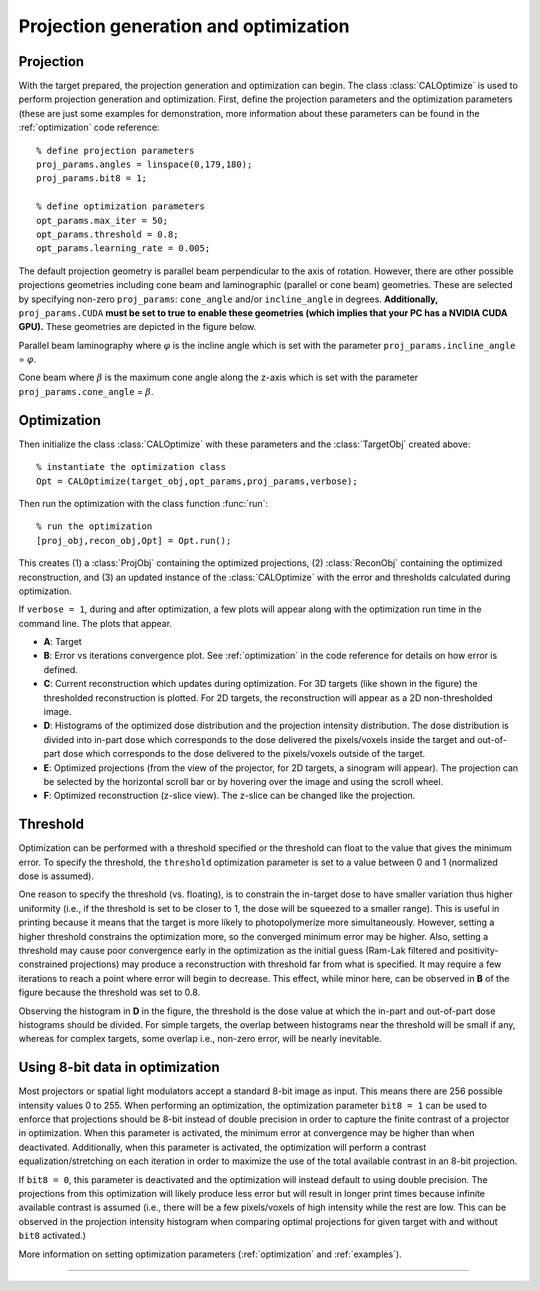 
.. highlight:: matlab



Projection generation and optimization
######################################

Projection
----------

With the target prepared, the projection generation and optimization can begin. The class :class:`CALOptimize` is used to perform projection generation and optimization. First, define the projection parameters and the optimization parameters (these are just some examples for demonstration, more information about these parameters can be found in the :ref:`optimization` code reference:
::
    % define projection parameters
    proj_params.angles = linspace(0,179,180);
    proj_params.bit8 = 1;

    % define optimization parameters
    opt_params.max_iter = 50;
    opt_params.threshold = 0.8;
    opt_params.learning_rate = 0.005;

The default projection geometry is parallel beam perpendicular to the axis of rotation. However, there are other possible projections geometries including cone beam and laminographic (parallel or cone beam) geometries. These are selected by specifying non-zero ``proj_params``: ``cone_angle`` and/or ``incline_angle`` in degrees. **Additionally,** ``proj_params.CUDA`` **must be set to true to enable these geometries (which implies that your PC has a NVIDIA CUDA GPU).** These geometries are depicted in the figure below.

Parallel beam laminography where :math:`\varphi` is the incline angle which is set with the parameter ``proj_params.incline_angle`` = :math:`\varphi`.

.. image:: images/Laminography_parallel.jpg
   :width: 500

Cone beam where :math:`\beta` is the maximum cone angle along the z-axis which is set with the parameter ``proj_params.cone_angle`` = :math:`\beta`.

.. image:: images/Cone_beam.jpg
   :width: 500


Optimization
------------
Then initialize the class :class:`CALOptimize` with these parameters and the :class:`TargetObj` created above:
::
    % instantiate the optimization class
    Opt = CALOptimize(target_obj,opt_params,proj_params,verbose);

Then run the optimization with the class function :func:`run`:
::
    % run the optimization
    [proj_obj,recon_obj,Opt] = Opt.run();

This creates (1) a :class:`ProjObj` containing the optimized projections, (2) :class:`ReconObj` containing the optimized reconstruction, and (3) 
an updated instance of the :class:`CALOptimize` with the error and thresholds calculated during optimization.

If ``verbose = 1``, during and after optimization, a few plots will appear along with the optimization run time in the command line. The plots
that appear.

.. image:: images/figure_layout.png
   :width: 1000

* **A**: Target 
* **B**: Error vs iterations convergence plot. See :ref:`optimization` in the code reference for details on how error is defined.
* **C**: Current reconstruction which updates during optimization. For 3D targets (like shown in the figure) the thresholded reconstruction is plotted. For 2D targets, the reconstruction will appear as a 2D non-thresholded image.
* **D**: Histograms of the optimized dose distribution and the projection intensity distribution. The dose distribution is divided into in-part dose which corresponds to the dose delivered the pixels/voxels inside the target and out-of-part dose which corresponds to the dose delivered to the pixels/voxels outside of the target.
* **E**: Optimized projections (from the view of the projector, for 2D targets, a sinogram will appear). The projection can be selected by the horizontal scroll bar or by hovering over the image and using the scroll wheel.
* **F**: Optimized reconstruction (z-slice view). The z-slice can be changed like the projection. 


Threshold
---------

Optimization can be performed with a threshold specified or the threshold can float to the value that gives the minimum error. To specify the threshold, the ``threshold`` optimization parameter is set to a value between 0 and 1 (normalized dose is assumed). 

One reason to specify the threshold (vs. floating), is to constrain the in-target dose to have smaller variation thus higher uniformity (i.e., if the threshold is set to be closer to 1, the dose will be squeezed to a smaller range). This is useful in printing because it means that the target is more likely to photopolymerize more simultaneously. However, setting a higher threshold constrains the optimization more, so the converged minimum error may be higher. Also, setting a threshold may cause poor convergence early in the optimization as the initial guess (Ram-Lak filtered and positivity-constrained projections) may produce a reconstruction with threshold far from what is specified. It may require a few iterations to reach a point where error will begin to decrease. This effect, while minor here, can be observed in **B** of the figure because the threshold was set to 0.8.

Observing the histogram in **D** in the figure, the threshold is the dose value at which the in-part and out-of-part dose histograms should be divided. For simple targets, the overlap between histograms near the threshold will be small if any, whereas for complex targets, some overlap i.e., non-zero error, will be nearly inevitable.


Using 8-bit data in optimization
--------------------------------

Most projectors or spatial light modulators accept a standard 8-bit image as input. This means there are 256 possible intensity values 0 to 255. When performing an optimization, the optimization parameter ``bit8 = 1`` can be used to enforce that projections should be 8-bit instead of double precision in order to capture the finite contrast of a projector in optimization. When this parameter is activated, the minimum error at convergence may be higher than when deactivated. Additionally, when this parameter is activated, the optimization will perform a contrast equalization/stretching on each iteration in order to maximize the use of the total available contrast in an 8-bit projection. 

If ``bit8 = 0``, this parameter is deactivated and the optimization will instead default to using double precision. The projections from this optimization will likely produce less error but will result in longer print times because infinite available contrast is assumed (i.e., there will be a few pixels/voxels of high intensity while the rest are low. This can be observed in the projection intensity histogram when comparing optimal projections for given target with and without ``bit8`` activated.)

More information on setting optimization parameters (:ref:`optimization` and :ref:`examples`).

----
